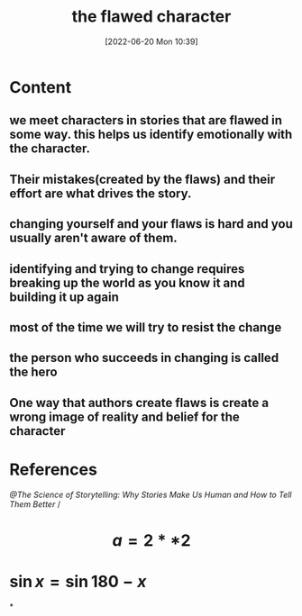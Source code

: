 :PROPERTIES:
:ID:       330dbd30-3623-49ee-b4ac-eff187edb7ab
:END:
#+title: the flawed character
#+date: [2022-06-20 Mon 10:39]
#+filetags: :Storytelling:

* Content
** we meet characters in stories that are flawed in some way. this helps us identify emotionally with the character.
** Their mistakes(created by the flaws) and their effort are what drives the story.
** changing yourself and your flaws is hard and you usually aren't aware of them.
** identifying and trying to change requires breaking up the world as you know it and building it up again
** most of the time we will try to resist the change
** the person who succeeds in changing is called the hero
** One way that authors create flaws is create a wrong image of reality and belief for the character
* References
[[@The Science of Storytelling: Why Stories Make Us Human and How to Tell Them Better]] /
* $$a=2**2$$
* $\sin{x} = \sin{180 - x}$
*